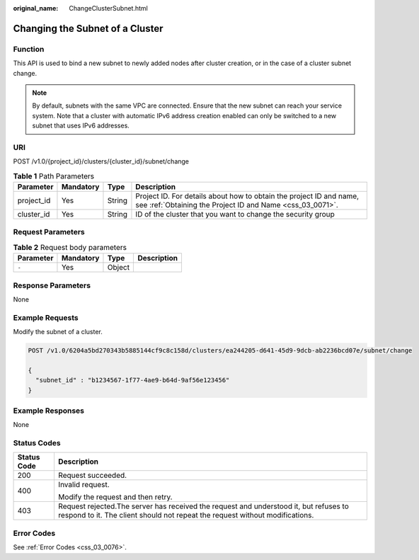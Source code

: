 :original_name: ChangeClusterSubnet.html

.. _ChangeClusterSubnet:

Changing the Subnet of a Cluster
================================

Function
--------

This API is used to bind a new subnet to newly added nodes after cluster creation, or in the case of a cluster subnet change.

.. note::

   By default, subnets with the same VPC are connected. Ensure that the new subnet can reach your service system. Note that a cluster with automatic IPv6 address creation enabled can only be switched to a new subnet that uses IPv6 addresses.

URI
---

POST /v1.0/{project_id}/clusters/{cluster_id}/subnet/change

.. table:: **Table 1** Path Parameters

   +------------+-----------+--------+----------------------------------------------------------------------------------------------------------------------------------+
   | Parameter  | Mandatory | Type   | Description                                                                                                                      |
   +============+===========+========+==================================================================================================================================+
   | project_id | Yes       | String | Project ID. For details about how to obtain the project ID and name, see :ref:`Obtaining the Project ID and Name <css_03_0071>`. |
   +------------+-----------+--------+----------------------------------------------------------------------------------------------------------------------------------+
   | cluster_id | Yes       | String | ID of the cluster that you want to change the security group                                                                     |
   +------------+-----------+--------+----------------------------------------------------------------------------------------------------------------------------------+

Request Parameters
------------------

.. table:: **Table 2** Request body parameters

   ========= ========= ====== ===========
   Parameter Mandatory Type   Description
   ========= ========= ====== ===========
   ``-``     Yes       Object
   ========= ========= ====== ===========

Response Parameters
-------------------

None

Example Requests
----------------

Modify the subnet of a cluster.

.. code-block:: text

   POST /v1.0/6204a5bd270343b5885144cf9c8c158d/clusters/ea244205-d641-45d9-9dcb-ab2236bcd07e/subnet/change

   {
     "subnet_id" : "b1234567-1f77-4ae9-b64d-9af56e123456"
   }

Example Responses
-----------------

None

Status Codes
------------

+-----------------------------------+-----------------------------------------------------------------------------------------------------------------------------------------------------------------------+
| Status Code                       | Description                                                                                                                                                           |
+===================================+=======================================================================================================================================================================+
| 200                               | Request succeeded.                                                                                                                                                    |
+-----------------------------------+-----------------------------------------------------------------------------------------------------------------------------------------------------------------------+
| 400                               | Invalid request.                                                                                                                                                      |
|                                   |                                                                                                                                                                       |
|                                   | Modify the request and then retry.                                                                                                                                    |
+-----------------------------------+-----------------------------------------------------------------------------------------------------------------------------------------------------------------------+
| 403                               | Request rejected.The server has received the request and understood it, but refuses to respond to it. The client should not repeat the request without modifications. |
+-----------------------------------+-----------------------------------------------------------------------------------------------------------------------------------------------------------------------+

Error Codes
-----------

See :ref:`Error Codes <css_03_0076>`.
